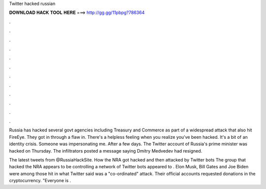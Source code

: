 Twitter hacked russian



𝐃𝐎𝐖𝐍𝐋𝐎𝐀𝐃 𝐇𝐀𝐂𝐊 𝐓𝐎𝐎𝐋 𝐇𝐄𝐑𝐄 ===> http://gg.gg/11pbpg?786364



.



.



.



.



.



.



.



.



.



.



.



.

Russia has hacked several govt agencies including Treasury and Commerce as part of a widespread attack that also hit FireEye. They got in through a flaw in. There's a helpless feeling when you realize you've been hacked. It's a bit of an identity crisis. Someone was impersonating me. After a few days. The Twitter account of Russia's prime minister was hacked on Thursday. The infiltrators posted a message saying Dmitry Medvedev had resigned.

The latest tweets from @RussiaHackSite. How the NRA got hacked and then attacked by Twitter bots The group that hacked the NRA appears to be controlling a network of Twitter bots appeared to . Elon Musk, Bill Gates and Joe Biden were among those hit in what Twitter said was a "co-ordinated" attack. Their official accounts requested donations in the cryptocurrency. "Everyone is .

